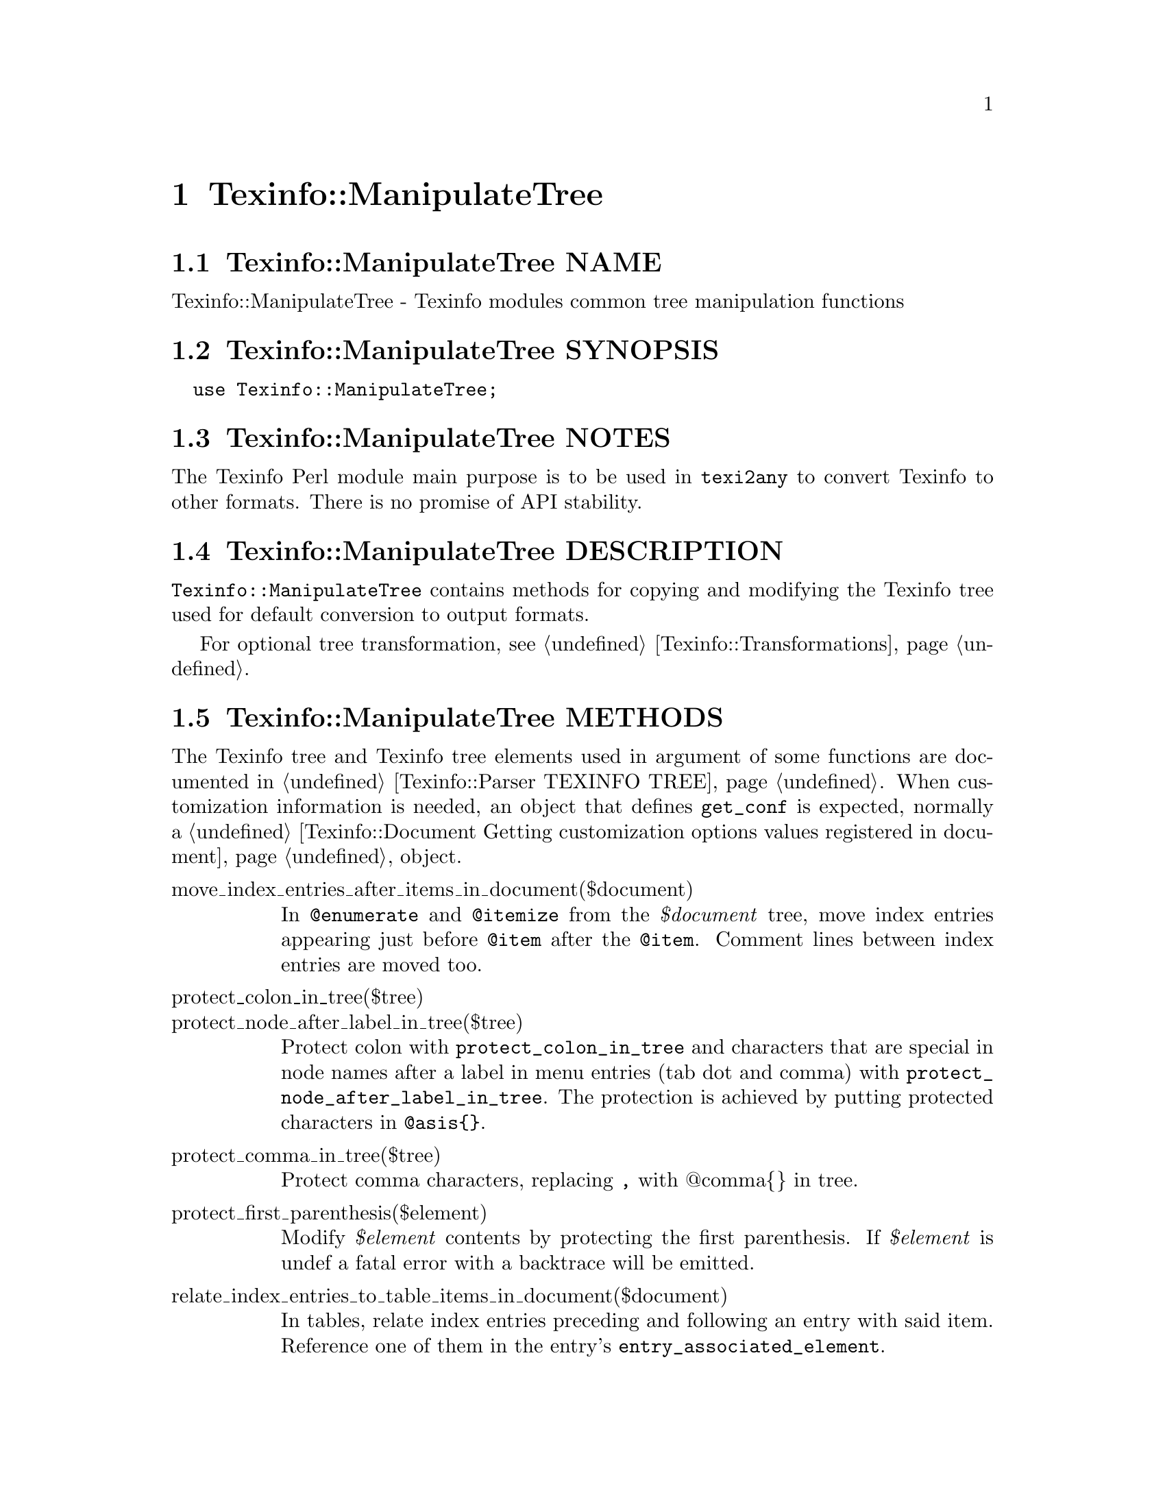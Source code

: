 @node Texinfo@asis{::}ManipulateTree
@chapter Texinfo::ManipulateTree

@node Texinfo@asis{::}ManipulateTree NAME
@section Texinfo::ManipulateTree NAME

Texinfo::ManipulateTree - Texinfo modules common tree manipulation functions

@node Texinfo@asis{::}ManipulateTree SYNOPSIS
@section Texinfo::ManipulateTree SYNOPSIS

@verbatim
  use Texinfo::ManipulateTree;
@end verbatim

@node Texinfo@asis{::}ManipulateTree NOTES
@section Texinfo::ManipulateTree NOTES

The Texinfo Perl module main purpose is to be used in @code{texi2any} to convert
Texinfo to other formats.  There is no promise of API stability.

@node Texinfo@asis{::}ManipulateTree DESCRIPTION
@section Texinfo::ManipulateTree DESCRIPTION

@code{Texinfo::ManipulateTree} contains methods for copying and modifying the
Texinfo tree used for default conversion to output formats.

For optional tree transformation, see @ref{Texinfo@asis{::}Transformations NAME,, Texinfo::Transformations}.

@node Texinfo@asis{::}ManipulateTree METHODS
@section Texinfo::ManipulateTree METHODS

The Texinfo tree and Texinfo tree elements used in argument of some functions
are documented in @ref{Texinfo@asis{::}Parser TEXINFO TREE}.  When customization
information is needed, an object that defines @code{get_conf} is
expected, normally a @ref{Texinfo@asis{::}Document Getting customization
options values registered in document} object.

@table @asis
@item move_index_entries_after_items_in_document($document)
@anchor{Texinfo@asis{::}ManipulateTree move_index_entries_after_items_in_document($document)}
@cindex @code{move_index_entries_after_items_in_document}

In @code{@@enumerate} and @code{@@itemize} from the @emph{$document} tree, move index
entries appearing just before @code{@@item} after the @code{@@item}.  Comment lines
between index entries are moved too.

@item protect_colon_in_tree($tree)
@anchor{Texinfo@asis{::}ManipulateTree protect_colon_in_tree($tree)}

@item protect_node_after_label_in_tree($tree)
@anchor{Texinfo@asis{::}ManipulateTree protect_node_after_label_in_tree($tree)}
@cindex @code{protect_colon_in_tree}
@cindex @code{protect_node_after_label_in_tree}

Protect colon with @code{protect_colon_in_tree} and characters that
are special in node names after a label in menu entries (tab
dot and comma) with @code{protect_node_after_label_in_tree}.
The protection is achieved by putting protected characters
in @code{@@asis@{@}}.

@item protect_comma_in_tree($tree)
@anchor{Texinfo@asis{::}ManipulateTree protect_comma_in_tree($tree)}
@cindex @code{protect_comma_in_tree}

Protect comma characters, replacing @code{,} with @@comma@{@} in tree.

@item protect_first_parenthesis($element)
@anchor{Texinfo@asis{::}ManipulateTree protect_first_parenthesis($element)}
@cindex @code{protect_first_parenthesis}

Modify @emph{$element} contents by protecting the first parenthesis.
If @emph{$element} is undef a fatal error with a backtrace will be emitted.

@item relate_index_entries_to_table_items_in_document($document)
@anchor{Texinfo@asis{::}ManipulateTree relate_index_entries_to_table_items_in_document($document)}
@cindex @code{relate_index_entries_to_table_items_in_document}

In tables, relate index entries preceding and following an
entry with said item.  Reference one of them in the entry's
@code{entry_associated_element}.

@end table

@node Texinfo@asis{::}ManipulateTree SEE ALSO
@section Texinfo::ManipulateTree SEE ALSO

@ref{Texinfo@asis{::}Document NAME,, Texinfo::Document}, @ref{Texinfo@asis{::}Structuring NAME,, Texinfo::Structuring}, @ref{Texinfo@asis{::}Transformations NAME,, Texinfo::Transformations}.

@node Texinfo@asis{::}ManipulateTree AUTHOR
@section Texinfo::ManipulateTree AUTHOR

Patrice Dumas, <bug-texinfo@@gnu.org>

@node Texinfo@asis{::}ManipulateTree COPYRIGHT AND LICENSE
@section Texinfo::ManipulateTree COPYRIGHT AND LICENSE

Copyright 2010- Free Software Foundation, Inc.  See the source file for
all copyright years.

This library is free software; you can redistribute it and/or modify
it under the terms of the GNU General Public License as published by
the Free Software Foundation; either version 3 of the License, or (at
your option) any later version.

